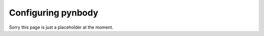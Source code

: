.. configuration tutorial

.. _configuration:

Configuring pynbody
===================

Sorry this page is just a placeholder at the moment.
